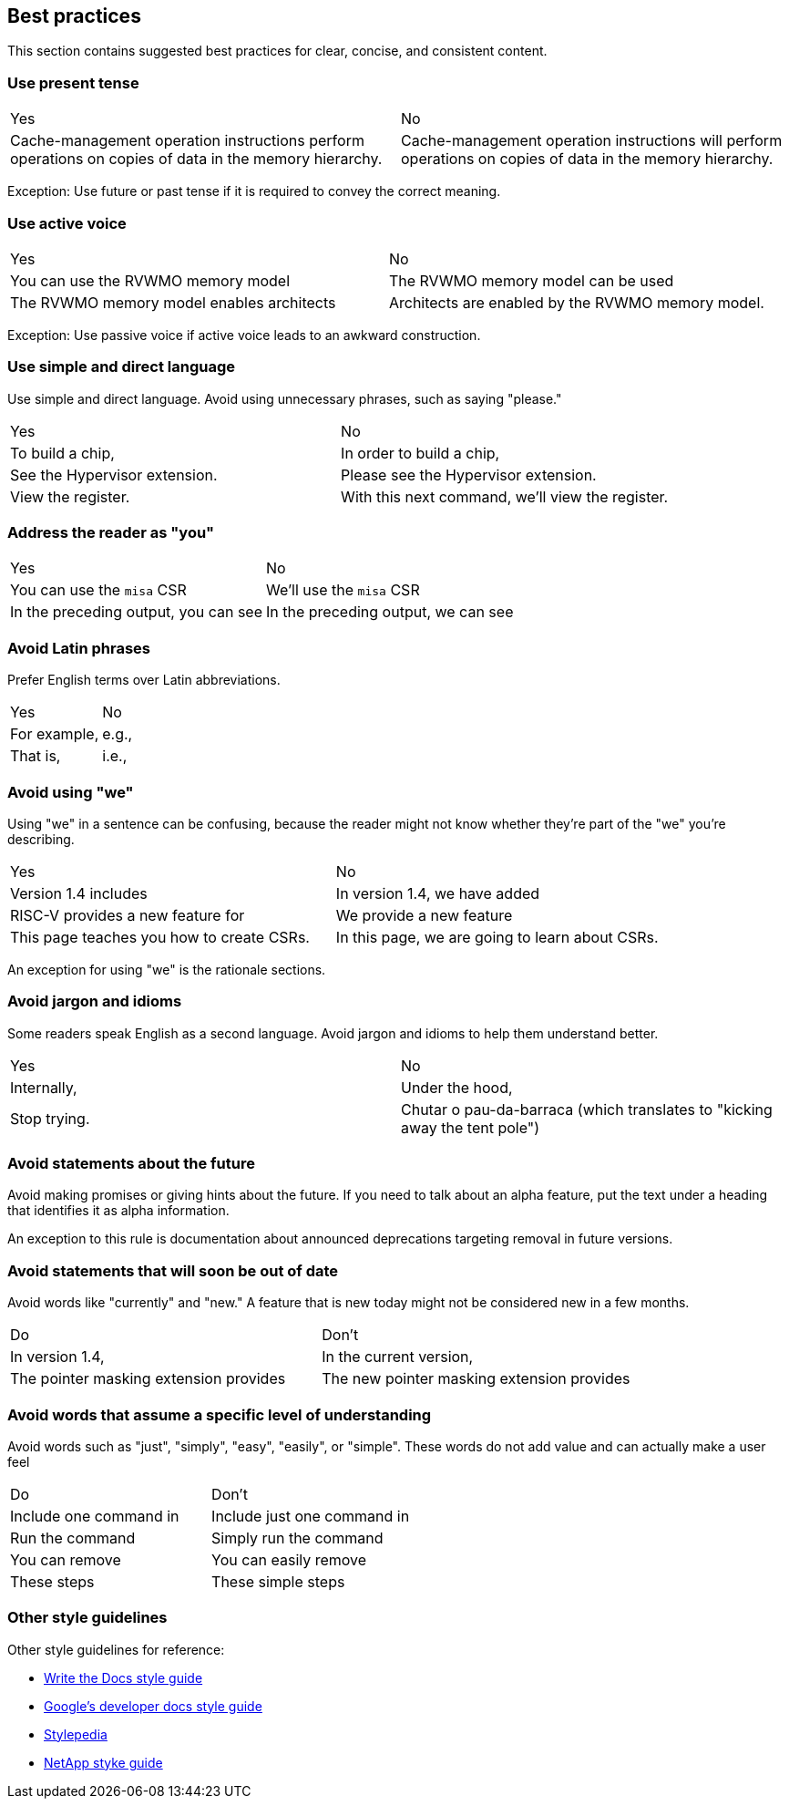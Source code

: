 [[writing-simple]]
== Best practices

This section contains suggested best practices for clear, concise, and consistent content.

=== Use present tense

[cols="1,1"]
|===
|Yes
|No

|Cache-management operation instructions perform operations on copies of data in the memory hierarchy.
|Cache-management operation instructions will perform operations on copies of data in the memory hierarchy.
|===

Exception: Use future or past tense if it is required to convey the correct
meaning.

=== Use active voice

[cols="1,1"]
|===
|Yes
|No

|You can use the RVWMO memory model
|The RVWMO memory model can be used

|The RVWMO memory model enables architects
|Architects are enabled by the RVWMO memory model.
|===

Exception: Use passive voice if active voice leads to an awkward construction.

=== Use simple and direct language

Use simple and direct language. Avoid using unnecessary phrases, such as saying "please."

[cols="1,1"]
|===
|Yes
|No

|To build a chip, 
|In order to build a chip,

|See the Hypervisor extension. 
|Please see the Hypervisor extension.

|View the register. 
|With this next command, we'll view the register.
|===

=== Address the reader as "you"

[cols="1,1"]
|===
|Yes
|No

|You can use the `misa` CSR
|We'll use the `misa` CSR

|In the preceding output, you can see
|In the preceding output, we can see
|===

=== Avoid Latin phrases

Prefer English terms over Latin abbreviations.

[cols="1,1"]
|===
|Yes
|No

|For example,
|e.g.,

|That is,
|i.e.,
|===


=== Avoid using "we"

Using "we" in a sentence can be confusing, because the reader might not know
whether they're part of the "we" you're describing.

[cols="1,1"]
|===
|Yes
|No

|Version 1.4 includes
|In version 1.4, we have added

|RISC-V provides a new feature for
|We provide a new feature

|This page teaches you how to create CSRs. 
|In this page, we are going to learn about CSRs.
|===

An exception for using "we" is the rationale sections.


=== Avoid jargon and idioms

Some readers speak English as a second language. Avoid jargon and idioms to help them understand better.

[cols="1,1"]
|===
|Yes
|No

|Internally,
|Under the hood,

|Stop trying.
|Chutar o pau-da-barraca (which translates to "kicking away the tent pole")
|===

=== Avoid statements about the future

Avoid making promises or giving hints about the future. If you need to talk about
an alpha feature, put the text under a heading that identifies it as alpha
information.

An exception to this rule is documentation about announced deprecations targeting removal in future versions. 

=== Avoid statements that will soon be out of date

Avoid words like "currently" and "new." A feature that is new today might not be
considered new in a few months.

[cols="1,1"]
|===
|Do
|Don't

|In version 1.4,
|In the current version,

|The pointer masking extension provides
|The new pointer masking extension provides
|===

=== Avoid words that assume a specific level of understanding

Avoid words such as "just", "simply", "easy", "easily", or "simple". These words do not add value and can actually make a user feel

[cols="1,1"]
|===
|Do
|Don't

|Include one command in
|Include just one command in

|Run the command 
|Simply run the command

|You can remove 
|You can easily remove

|These steps
|These simple steps
|===

[[style-guidelines]]
=== Other style guidelines

Other style guidelines for reference:

* https://www.writethedocs.org/guide/writing/style-guides/[Write the Docs style guide]
* https://developers.google.com/style[Google's developer docs style guide]
* https://stylepedia.net/style/[Stylepedia]
* https://docs.netapp.com/us-en/contribute/style.html#write-conversationally[NetApp styke guide]
